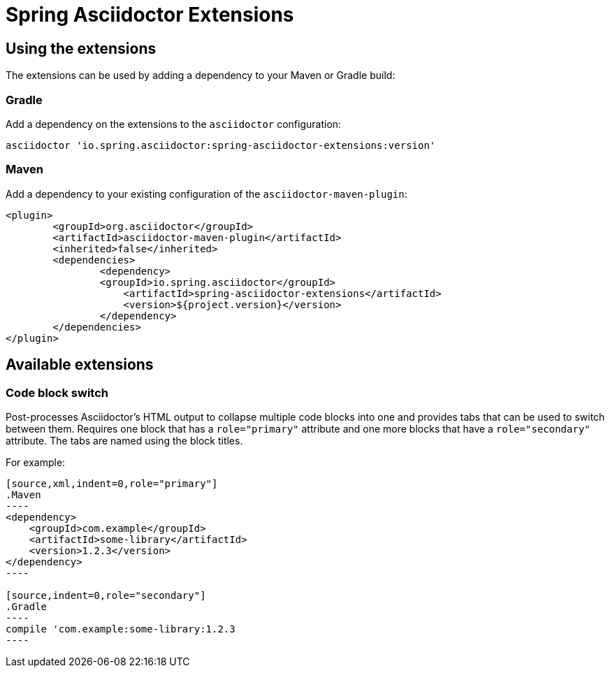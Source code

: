 = Spring Asciidoctor Extensions

== Using the extensions

The extensions can be used by adding a dependency to your Maven or Gradle build:

=== Gradle

Add a dependency on the extensions to the `asciidoctor` configuration:

----
asciidoctor 'io.spring.asciidoctor:spring-asciidoctor-extensions:version'
----

=== Maven

Add a dependency to your existing configuration of the `asciidoctor-maven-plugin`:

----
<plugin>
	<groupId>org.asciidoctor</groupId>
	<artifactId>asciidoctor-maven-plugin</artifactId>
	<inherited>false</inherited>
	<dependencies>
		<dependency>
	        <groupId>io.spring.asciidoctor</groupId>
		    <artifactId>spring-asciidoctor-extensions</artifactId>
		    <version>${project.version}</version>
		</dependency>
	</dependencies>
</plugin>
----

== Available extensions

=== Code block switch

Post-processes Asciidoctor's HTML output to collapse multiple code blocks into one and provides
tabs that can be used to switch between them. Requires one block that has a `role="primary"`
attribute and one more blocks that have a `role="secondary"` attribute. The tabs are named using
the block titles.

For example:

[source,indent=0]
....
[source,xml,indent=0,role="primary"]
.Maven
----
<dependency>
    <groupId>com.example</groupId>
    <artifactId>some-library</artifactId>
    <version>1.2.3</version>
</dependency>
----

[source,indent=0,role="secondary"]
.Gradle
----
compile 'com.example:some-library:1.2.3
----
....
